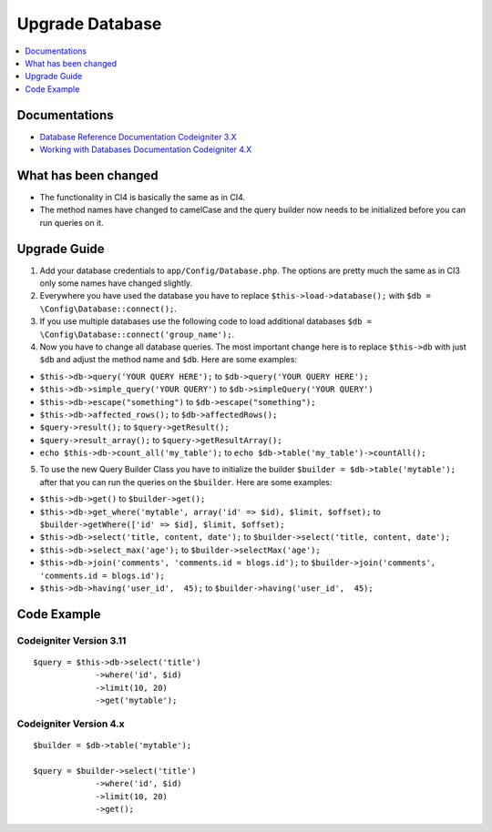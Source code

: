 Upgrade Database
################

.. contents::
    :local:
    :depth: 1


Documentations
==============

- `Database Reference Documentation Codeigniter 3.X <http://codeigniter.com/userguide3/database/index.html>`_
- `Working with Databases Documentation Codeigniter 4.X <http://codeigniter.com/user_guide/database/index.html>`_


What has been changed
=====================
- The functionality in CI4 is basically the same as in CI4.
- The method names have changed to camelCase and the query builder now needs to be initialized before you can run queries on it.

Upgrade Guide
=============
1. Add your database credentials to ``app/Config/Database.php``. The options are pretty much the same as in CI3 only some names have changed slightly.
2. Everywhere you have used the database you have to replace ``$this->load->database();`` with ``$db = \Config\Database::connect();``.
3. If you use multiple databases use the following code to load additional databases ``$db = \Config\Database::connect('group_name');``.
4. Now you have to change all database queries. The most important change here is to replace ``$this->db`` with just ``$db`` and adjust the method name and ``$db``. Here are some examples:

- ``$this->db->query('YOUR QUERY HERE');`` to ``$db->query('YOUR QUERY HERE');``
- ``$this->db->simple_query('YOUR QUERY')`` to ``$db->simpleQuery('YOUR QUERY')``
- ``$this->db->escape("something")`` to ``$db->escape("something");``
- ``$this->db->affected_rows();`` to ``$db->affectedRows();``
- ``$query->result();`` to ``$query->getResult();``
- ``$query->result_array();`` to ``$query->getResultArray();``
- ``echo $this->db->count_all('my_table');`` to ``echo $db->table('my_table')->countAll();``

5. To use the new Query Builder Class you have to initialize the builder ``$builder = $db->table('mytable');`` after that you can run the queries on the ``$builder``. Here are some examples:

- ``$this->db->get()`` to ``$builder->get();``
- ``$this->db->get_where('mytable', array('id' => $id), $limit, $offset);`` to ``$builder->getWhere(['id' => $id], $limit, $offset);``
- ``$this->db->select('title, content, date');`` to ``$builder->select('title, content, date');``
- ``$this->db->select_max('age');`` to ``$builder->selectMax('age');``
- ``$this->db->join('comments', 'comments.id = blogs.id');`` to ``$builder->join('comments', 'comments.id = blogs.id');``
- ``$this->db->having('user_id',  45);`` to ``$builder->having('user_id',  45);``


Code Example
============

Codeigniter Version 3.11
------------------------
::

   $query = $this->db->select('title')
                ->where('id', $id)
                ->limit(10, 20)
                ->get('mytable');

Codeigniter Version 4.x
-----------------------
::

    $builder = $db->table('mytable');

    $query = $builder->select('title')
                 ->where('id', $id)
                 ->limit(10, 20)
                 ->get();

